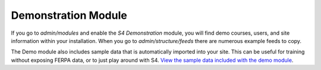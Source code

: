 .. _demo-module:

===============================
Demonstration Module
===============================

If you go to *admin/modules* and enable the *S4 Demonstration* module, you will find demo courses, users, and site information within your installation. When you go to *admin/structure/feeds* there are numerous example feeds to copy.

The Demo module also includes sample data that is automatically imported into your site. This can be useful for training without exposing FERPA data, or to just play around with S4. `View the sample data included with the demo module <https://github.com/kevee/csu_student_signup/tree/master/modules/s4_features/s4_core/modules/s4_demo/data>`_.